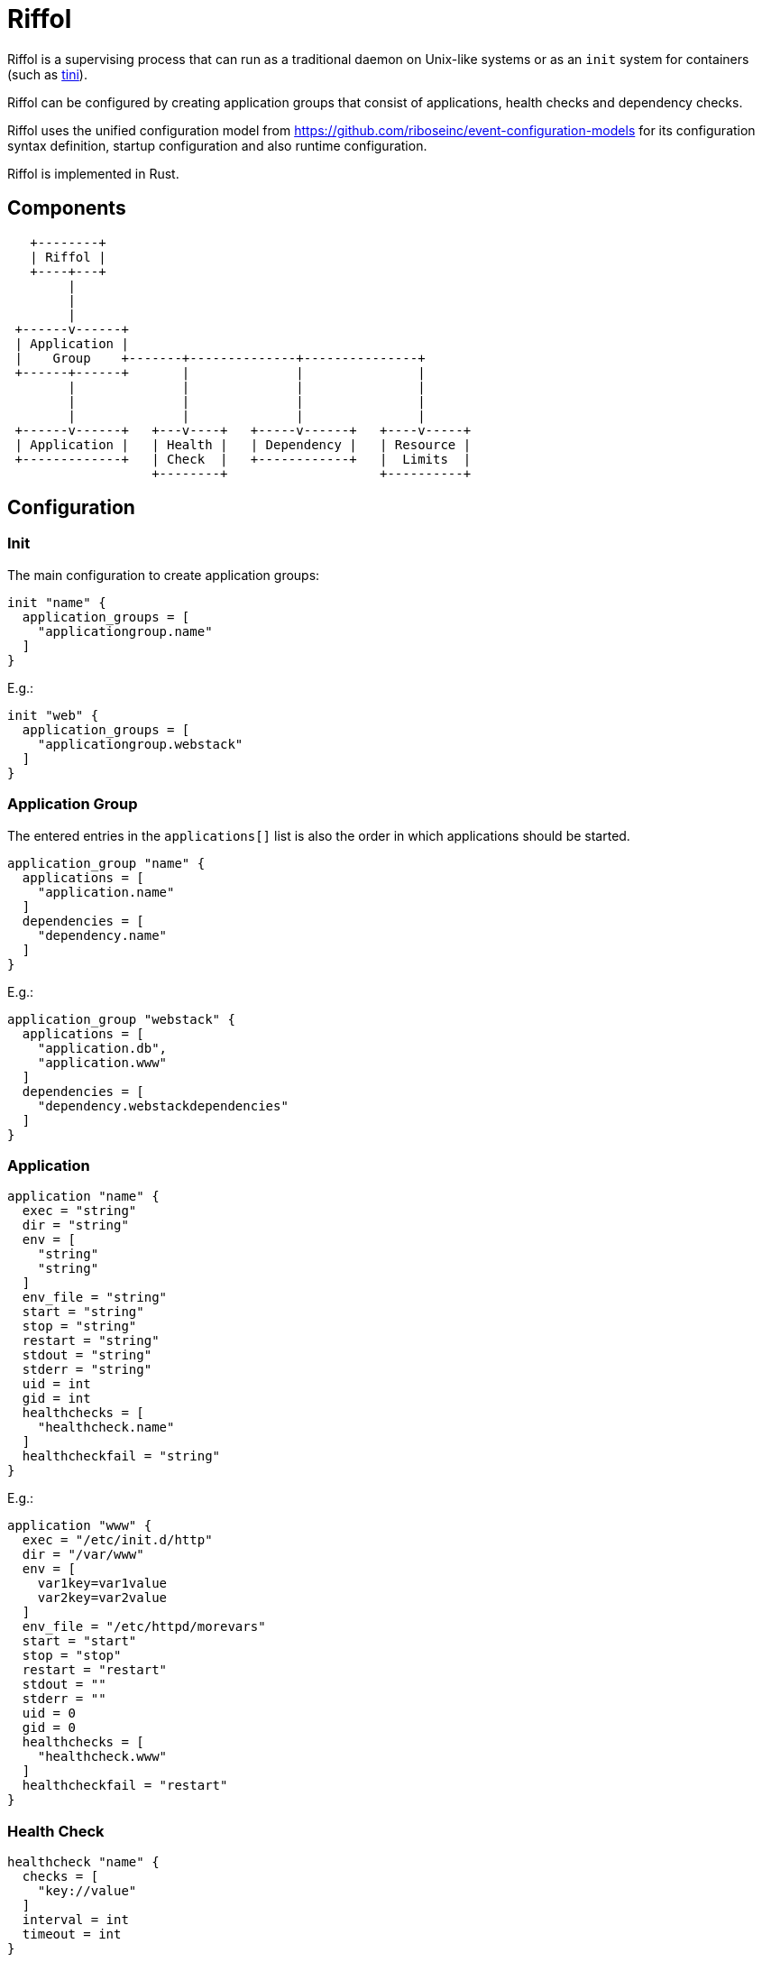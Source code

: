 = Riffol

Riffol is a supervising process that can run as a traditional daemon on
Unix-like systems or as an `init` system for containers
(such as https://github.com/krallin/tini[tini]).

Riffol can be configured by creating application groups that consist of
applications, health checks and dependency checks.

Riffol uses the unified configuration model from
https://github.com/riboseinc/event-configuration-models for its
configuration syntax definition, startup configuration and
also runtime configuration.

Riffol is implemented in Rust.


== Components

[source]
----
   +--------+
   | Riffol |
   +----+---+
        |
        |
        |
 +------v------+
 | Application |
 |    Group    +-------+--------------+---------------+
 +------+------+       |              |               |
        |              |              |               |
        |              |              |               |
        |              |              |               |
 +------v------+   +---v----+   +-----v------+   +----v-----+
 | Application |   | Health |   | Dependency |   | Resource |
 +-------------+   | Check  |   +------------+   |  Limits  |
                   +--------+                    +----------+
----


== Configuration

=== Init

The main configuration to create application groups:

[source]
----
init "name" {
  application_groups = [
    "applicationgroup.name"
  ]
}
----

E.g.:

[source]
----
init "web" {
  application_groups = [
    "applicationgroup.webstack"
  ]
}
----

=== Application Group

The entered entries in the `applications[]` list is also the order in which applications should be started.

[source]
----
application_group "name" {
  applications = [
    "application.name"
  ]
  dependencies = [
    "dependency.name"
  ]
}
----

E.g.:

[source]
----
application_group "webstack" {
  applications = [
    "application.db",
    "application.www"
  ]
  dependencies = [
    "dependency.webstackdependencies"
  ]
}
----

=== Application

[source]
----
application "name" {
  exec = "string"
  dir = "string"
  env = [
    "string"
    "string"
  ]
  env_file = "string"
  start = "string"
  stop = "string"
  restart = "string"
  stdout = "string"
  stderr = "string"
  uid = int
  gid = int
  healthchecks = [
    "healthcheck.name"
  ]
  healthcheckfail = "string"
}
----

E.g.:

[source]
----
application "www" {
  exec = "/etc/init.d/http"
  dir = "/var/www"
  env = [
    var1key=var1value
    var2key=var2value
  ]
  env_file = "/etc/httpd/morevars"
  start = "start"
  stop = "stop"
  restart = "restart"
  stdout = ""
  stderr = ""
  uid = 0
  gid = 0
  healthchecks = [
    "healthcheck.www"
  ]
  healthcheckfail = "restart"
}
----

=== Health Check

[source]
----
healthcheck "name" {
  checks = [
    "key://value"
  ]
  interval = int
  timeout = int
}
----

There are several `checks` classes:

. `df`, disk free space
. `proc`, process name
. `tcp`, TCP connection
. `udp`, UDP connection
. `http`, establish a http connection
. `https`, establish a https connection

Parameters:

. `interval`, the interval of the check defined in seconds
. `timeout`, the timeout of network connections defined in seconds

E.g.:

[source]
----
healthcheck "db" {
  checks = [
    "df:///var/lib/mysql:512"
    "proc://mysqld",
    "tcp://127.0.0.1:3306"
  ]
  interval = 60
  timeout = 10
}
----

=== Dependency

A `packages[]` dependency is checked via an operating system specific method.

e.g.: on RHEL/CentOS Riffol will execute `rpm -q ${name}`

[source]
----
dependency "name" {
  packages = [
    "string"
  ]
}
----

E.g.:

[source]
----
dependency "webstack" {
  packages = [
    "httpd",
    "mariadb"
  ]
}
----


=== Resource Limits

[source]
----
limits "name" {
  max_procs = int
  max_mem = int
}
----

e.g.:

[source]
----
limits "db" {
  max_procs = 4
  max_mem = 1024
}
----


=== Redirection and stream destination

[source]
----
stream_destination "rsyslog" {
  encoding = "UTF"
  host = "192.168.1.3"
  port = 514
  protocol = "udp"
}

stream_destination "logfile" {
  encoding = "UTF"
  file = "/var/log/mylogs"
}

application "www" {
  ...
  stdout = "${stream_desination.logfile}"
  stderr = "${stream_desination.rsyslog}"
  ...
}
----

== ... Riffol?

https://en.wikipedia.org/wiki/Salmon_run#The_spawning

> The eggs of a female salmon are called her roe. To lay her roe, the female salmon builds a **spawn**ing nest, called a redd, in a riffle with gravel as its streambed. A **riffle** is a relatively shallow length of stream where the water is turbulent and flows faster.

By spelling "riffol" with an O, we are putting the chemical symbol for oxygen in the word: we are https://en.wikipedia.org/wiki/Redox[oxidising] Riffol. Which makes sense, since Riffol is in Rust.
